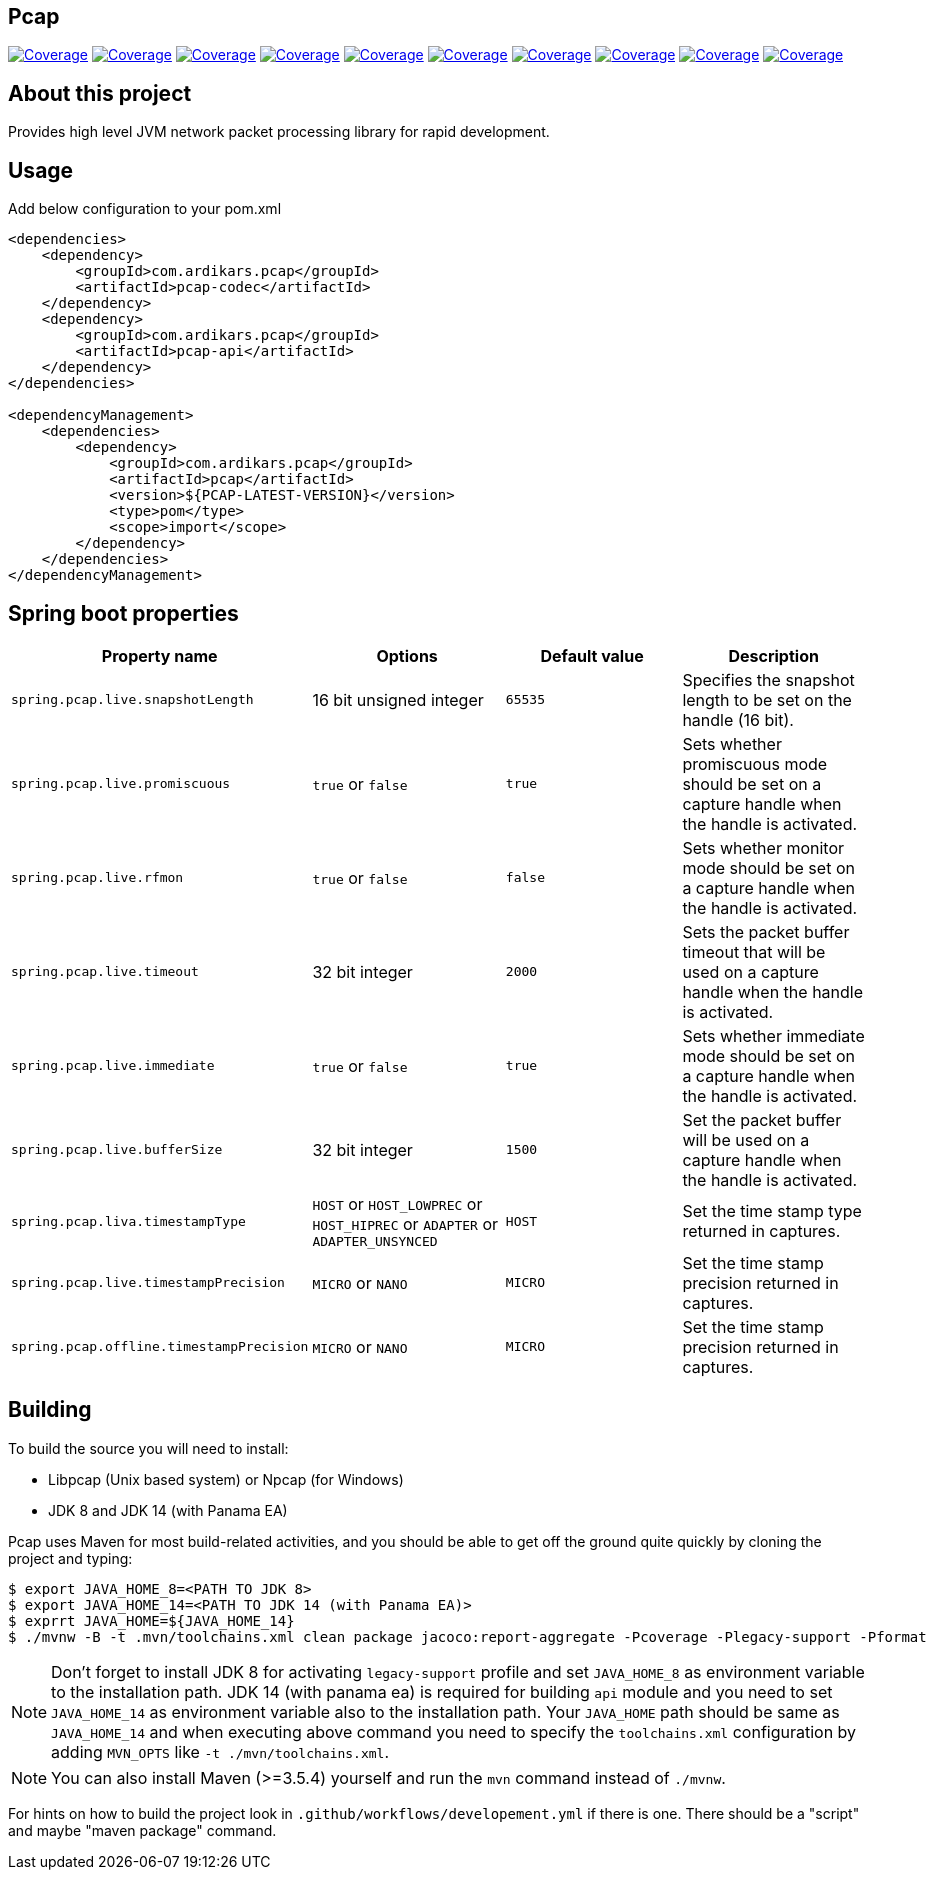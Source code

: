 
== Pcap

image:https://sonarcloud.io/api/project_badges/measure?project=com.ardikars.pcap%3Apcap&metric=sqale_rating["Coverage" link="https://sonarcloud.io/dashboard?id=com.ardikars.pcap:pcap"]
image:https://sonarcloud.io/api/project_badges/measure?project=com.ardikars.pcap%3Apcap&metric=reliability_rating["Coverage" link="https://sonarcloud.io/dashboard?id=com.ardikars.pcap:pcap"]
image:https://sonarcloud.io/api/project_badges/measure?project=com.ardikars.pcap%3Apcap&metric=security_rating["Coverage" link="https://sonarcloud.io/dashboard?id=com.ardikars.pcap:pcap"]
image:https://sonarcloud.io/api/project_badges/measure?project=com.ardikars.pcap%3Apcap&metric=vulnerabilities["Coverage" link="https://sonarcloud.io/dashboard?id=com.ardikars.pcap:pcap"]
image:https://sonarcloud.io/api/project_badges/measure?project=com.ardikars.pcap%3Apcap&metric=bugs["Coverage" link="https://sonarcloud.io/dashboard?id=com.ardikars.pcap:pcap"]
image:https://sonarcloud.io/api/project_badges/measure?project=com.ardikars.pcap%3Apcap&metric=ncloc["Coverage" link="https://sonarcloud.io/dashboard?id=com.ardikars.pcap:pcap"]
image:https://sonarcloud.io/api/project_badges/measure?project=com.ardikars.pcap%3Apcap&metric=coverage["Coverage" link="https://sonarcloud.io/dashboard?id=com.ardikars.pcap:pcap"]
image:https://sonarcloud.io/api/project_badges/measure?project=com.ardikars.pcap%3Apcap&metric=code_smells["Coverage" link="https://sonarcloud.io/dashboard?id=com.ardikars.pcap:pcap"]
image:https://sonarcloud.io/api/project_badges/measure?project=com.ardikars.pcap%3Apcap&metric=duplicated_lines_density["Coverage" link="https://sonarcloud.io/dashboard?id=com.ardikars.pcap:pcap"]
image:https://sonarcloud.io/api/project_badges/measure?project=com.ardikars.pcap%3Apcap&metric=sqale_index["Coverage" link="https://sonarcloud.io/dashboard?id=com.ardikars.pcap:pcap"]
//image:https://sonarcloud.io/api/project_badges/measure?project=com.ardikars.pcap%3Apcap&metric=alert_status["Coverage" link="https://sonarcloud.io/dashboard?id=com.ardikars.pcap:pcap"]


== About this project

Provides high level JVM network packet processing library for rapid development.


== Usage

Add below configuration to your pom.xml

```pom
<dependencies>
    <dependency>
        <groupId>com.ardikars.pcap</groupId>
        <artifactId>pcap-codec</artifactId>
    </dependency>
    <dependency>
        <groupId>com.ardikars.pcap</groupId>
        <artifactId>pcap-api</artifactId>
    </dependency>
</dependencies>

<dependencyManagement>
    <dependencies>
        <dependency>
            <groupId>com.ardikars.pcap</groupId>
            <artifactId>pcap</artifactId>
            <version>${PCAP-LATEST-VERSION}</version>
            <type>pom</type>
            <scope>import</scope>
        </dependency>
    </dependencies>
</dependencyManagement>
```

== Spring boot properties

[%header,cols=4*]
|===
|Property name
|Options
|Default value
|Description

|`spring.pcap.live.snapshotLength`
|16 bit unsigned integer
|`65535`
|Specifies the snapshot length to be set on the handle (16 bit).

|`spring.pcap.live.promiscuous`
|`true` or `false`
|`true`
|Sets whether promiscuous mode should be set on a capture handle when the handle is activated.

|`spring.pcap.live.rfmon`
|`true` or `false`
|`false`
|Sets whether monitor mode should be set on a capture handle when the handle is activated.

|`spring.pcap.live.timeout`
|32 bit integer
|`2000`
|Sets the packet buffer timeout that will be used on a capture handle when the handle is activated.

|`spring.pcap.live.immediate`
|`true` or `false`
|`true`
|Sets whether immediate mode should be set on a capture handle when the handle is activated.

|`spring.pcap.live.bufferSize`
|32 bit integer
|`1500`
|Set the packet buffer will be used on a capture handle when the handle is activated.

|`spring.pcap.liva.timestampType`
|`HOST` or `HOST_LOWPREC` or `HOST_HIPREC` or `ADAPTER` or `ADAPTER_UNSYNCED`
|`HOST`
|Set the time stamp type returned in captures.

|`spring.pcap.live.timestampPrecision`
|`MICRO` or `NANO`
|`MICRO`
|Set the time stamp precision returned in captures.

|`spring.pcap.offline.timestampPrecision`
|`MICRO` or `NANO`
|`MICRO`
|Set the time stamp precision returned in captures.
|===


== Building

To build the source you will need to install:

- Libpcap (Unix based system) or Npcap (for Windows)
- JDK 8 and JDK 14 (with Panama EA)

Pcap uses Maven for most build-related activities, and you
should be able to get off the ground quite quickly by cloning the
project and typing:

[indent=0]
----
$ export JAVA_HOME_8=<PATH TO JDK 8>
$ export JAVA_HOME_14=<PATH TO JDK 14 (with Panama EA)>
$ exprrt JAVA_HOME=${JAVA_HOME_14}
$ ./mvnw -B -t .mvn/toolchains.xml clean package jacoco:report-aggregate -Pcoverage -Plegacy-support -Pformat
----

NOTE: Don't forget to install JDK 8 for activating `legacy-support` profile and set `JAVA_HOME_8` as environment
variable to the installation path. JDK 14 (with panama ea) is required for building `api` module and you need to
set `JAVA_HOME_14` as environment variable also to the installation path. Your `JAVA_HOME` path should be same
as `JAVA_HOME_14` and when executing above command you need to specify the `toolchains.xml` configuration by adding
`MVN_OPTS` like `-t ./mvn/toolchains.xml`.

NOTE: You can also install Maven (>=3.5.4) yourself and run the `mvn` command
instead of `./mvnw`.

For hints on how to build the project look in `.github/workflows/developement.yml` if there
is one. There should be a "script" and maybe "maven package" command.
